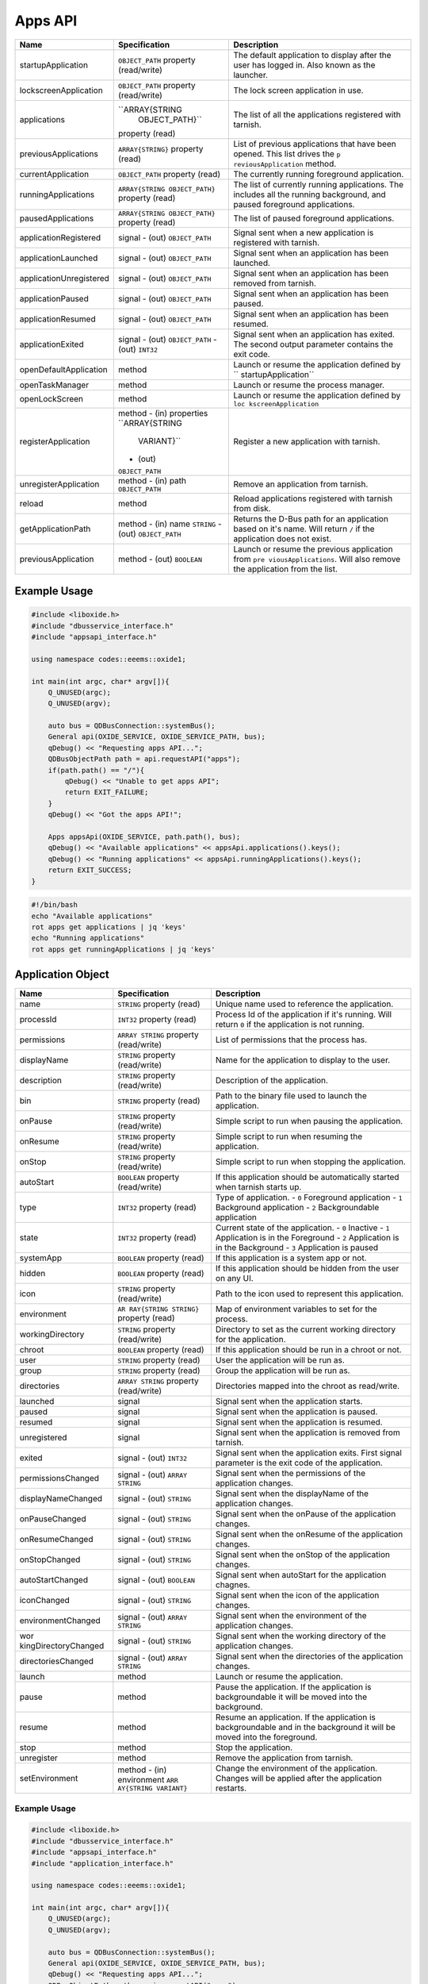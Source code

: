 ========
Apps API
========

+-------------------------+----------------------+----------------------+
| Name                    | Specification        | Description          |
+=========================+======================+======================+
| startupApplication      | ``OBJECT_PATH``      | The default          |
|                         | property             | application to       |
|                         | (read/write)         | display after the    |
|                         |                      | user has logged in.  |
|                         |                      | Also known as the    |
|                         |                      | launcher.            |
+-------------------------+----------------------+----------------------+
| lockscreenApplication   | ``OBJECT_PATH``      | The lock screen      |
|                         | property             | application in use.  |
|                         | (read/write)         |                      |
+-------------------------+----------------------+----------------------+
| applications            | ``ARRAY{STRING       | The list of all the  |
|                         |  OBJECT_PATH}``      | applications         |
|                         | property (read)      | registered with      |
|                         |                      | tarnish.             |
+-------------------------+----------------------+----------------------+
| previousApplications    | ``ARRAY{STRING}``    | List of previous     |
|                         | property (read)      | applications that    |
|                         |                      | have been opened.    |
|                         |                      | This list drives the |
|                         |                      | ``p                  |
|                         |                      | reviousApplication`` |
|                         |                      | method.              |
+-------------------------+----------------------+----------------------+
| currentApplication      | ``OBJECT_PATH``      | The currently        |
|                         | property (read)      | running foreground   |
|                         |                      | application.         |
+-------------------------+----------------------+----------------------+
| runningApplications     | ``ARRAY{STRING       | The list of          |
|                         | OBJECT_PATH}``       | currently running    |
|                         | property (read)      | applications.        |
|                         |                      | The includes all the |
|                         |                      | running background,  |
|                         |                      | and paused           |
|                         |                      | foreground           |
|                         |                      | applications.        |
+-------------------------+----------------------+----------------------+
| pausedApplications      | ``ARRAY{STRING       | The list of paused   |
|                         | OBJECT_PATH}``       | foreground           |
|                         | property (read)      | applications.        |
+-------------------------+----------------------+----------------------+
| applicationRegistered   | signal               | Signal sent when a   |
|                         | - (out)              | new application is   |
|                         | ``OBJECT_PATH``      | registered with      |
|                         |                      | tarnish.             |
+-------------------------+----------------------+----------------------+
| applicationLaunched     | signal               | Signal sent when an  |
|                         | - (out)              | application has been |
|                         | ``OBJECT_PATH``      | launched.            |
+-------------------------+----------------------+----------------------+
| applicationUnregistered | signal               | Signal sent when an  |
|                         | - (out)              | application has been |
|                         | ``OBJECT_PATH``      | removed from         |
|                         |                      | tarnish.             |
+-------------------------+----------------------+----------------------+
| applicationPaused       | signal               | Signal sent when an  |
|                         | - (out)              | application has been |
|                         | ``OBJECT_PATH``      | paused.              |
+-------------------------+----------------------+----------------------+
| applicationResumed      | signal               | Signal sent when an  |
|                         | - (out)              | application has been |
|                         | ``OBJECT_PATH``      | resumed.             |
+-------------------------+----------------------+----------------------+
| applicationExited       | signal               | Signal sent when an  |
|                         | - (out)              | application has      |
|                         | ``OBJECT_PATH``      | exited.              |
|                         | - (out) ``INT32``    | The second output    |
|                         |                      | parameter contains   |
|                         |                      | the exit code.       |
+-------------------------+----------------------+----------------------+
| openDefaultApplication  | method               | Launch or resume the |
|                         |                      | application defined  |
|                         |                      | by                   |
|                         |                      | ``                   |
|                         |                      | startupApplication`` |
+-------------------------+----------------------+----------------------+
| openTaskManager         | method               | Launch or resume the |
|                         |                      | process manager.     |
+-------------------------+----------------------+----------------------+
| openLockScreen          | method               | Launch or resume the |
|                         |                      | application defined  |
|                         |                      | by                   |
|                         |                      | ``loc                |
|                         |                      | kscreenApplication`` |
+-------------------------+----------------------+----------------------+
| registerApplication     | method               | Register a new       |
|                         | - (in) properties    | application with     |
|                         | ``ARRAY{STRING       | tarnish.             |
|                         |  VARIANT}``          |                      |
|                         | - (out)              |                      |
|                         | ``OBJECT_PATH``      |                      |
+-------------------------+----------------------+----------------------+
| unregisterApplication   | method               | Remove an            |
|                         | - (in) path          | application from     |
|                         | ``OBJECT_PATH``      | tarnish.             |
+-------------------------+----------------------+----------------------+
| reload                  | method               | Reload applications  |
|                         |                      | registered with      |
|                         |                      | tarnish from disk.   |
+-------------------------+----------------------+----------------------+
| getApplicationPath      | method               | Returns the D-Bus    |
|                         | - (in) name          | path for an          |
|                         | ``STRING``           | application based on |
|                         | - (out)              | it's name.           |
|                         | ``OBJECT_PATH``      | Will return ``/`` if |
|                         |                      | the application does |
|                         |                      | not exist.           |
+-------------------------+----------------------+----------------------+
| previousApplication     | method               | Launch or resume the |
|                         | - (out) ``BOOLEAN``  | previous application |
|                         |                      | from                 |
|                         |                      | ``pre                |
|                         |                      | viousApplications``. |
|                         |                      | Will also remove the |
|                         |                      | application from the |
|                         |                      | list.                |
+-------------------------+----------------------+----------------------+

.. _example-usage-2:

Example Usage
~~~~~~~~~~~~~

.. code:: cpp

   #include <liboxide.h>
   #include "dbusservice_interface.h"
   #include "appsapi_interface.h"

   using namespace codes::eeems::oxide1;

   int main(int argc, char* argv[]){
       Q_UNUSED(argc);
       Q_UNUSED(argv);

       auto bus = QDBusConnection::systemBus();
       General api(OXIDE_SERVICE, OXIDE_SERVICE_PATH, bus);
       qDebug() << "Requesting apps API...";
       QDBusObjectPath path = api.requestAPI("apps");
       if(path.path() == "/"){
           qDebug() << "Unable to get apps API";
           return EXIT_FAILURE;
       }
       qDebug() << "Got the apps API!";

       Apps appsApi(OXIDE_SERVICE, path.path(), bus);
       qDebug() << "Available applications" << appsApi.applications().keys();
       qDebug() << "Running applications" << appsApi.runningApplications().keys();
       return EXIT_SUCCESS;
   }

.. code:: shell

   #!/bin/bash
   echo "Available applications"
   rot apps get applications | jq 'keys'
   echo "Running applications"
   rot apps get runningApplications | jq 'keys'

Application Object
~~~~~~~~~~~~~~~~~~

+----------------------+----------------------+----------------------+
| Name                 | Specification        | Description          |
+======================+======================+======================+
| name                 | ``STRING`` property  | Unique name used to  |
|                      | (read)               | reference the        |
|                      |                      | application.         |
+----------------------+----------------------+----------------------+
| processId            | ``INT32`` property   | Process Id of the    |
|                      | (read)               | application if it's  |
|                      |                      | running.             |
|                      |                      | Will return ``0`` if |
|                      |                      | the application is   |
|                      |                      | not running.         |
+----------------------+----------------------+----------------------+
| permissions          | ``ARRAY STRING``     | List of permissions  |
|                      | property             | that the process     |
|                      | (read/write)         | has.                 |
+----------------------+----------------------+----------------------+
| displayName          | ``STRING`` property  | Name for the         |
|                      | (read/write)         | application to       |
|                      |                      | display to the user. |
+----------------------+----------------------+----------------------+
| description          | ``STRING`` property  | Description of the   |
|                      | (read/write)         | application.         |
+----------------------+----------------------+----------------------+
| bin                  | ``STRING`` property  | Path to the binary   |
|                      | (read)               | file used to launch  |
|                      |                      | the application.     |
+----------------------+----------------------+----------------------+
| onPause              | ``STRING`` property  | Simple script to run |
|                      | (read/write)         | when pausing the     |
|                      |                      | application.         |
+----------------------+----------------------+----------------------+
| onResume             | ``STRING`` property  | Simple script to run |
|                      | (read/write)         | when resuming the    |
|                      |                      | application.         |
+----------------------+----------------------+----------------------+
| onStop               | ``STRING`` property  | Simple script to run |
|                      | (read/write)         | when stopping the    |
|                      |                      | application.         |
+----------------------+----------------------+----------------------+
| autoStart            | ``BOOLEAN`` property | If this application  |
|                      | (read/write)         | should be            |
|                      |                      | automatically        |
|                      |                      | started when tarnish |
|                      |                      | starts up.           |
+----------------------+----------------------+----------------------+
| type                 | ``INT32`` property   | Type of application. |
|                      | (read)               | - ``0`` Foreground   |
|                      |                      | application          |
|                      |                      | - ``1`` Background   |
|                      |                      | application          |
|                      |                      | - ``2``              |
|                      |                      | Backgroundable       |
|                      |                      | application          |
+----------------------+----------------------+----------------------+
| state                | ``INT32`` property   | Current state of the |
|                      | (read)               | application.         |
|                      |                      | - ``0`` Inactive     |
|                      |                      | - ``1`` Application  |
|                      |                      | is in the Foreground |
|                      |                      | - ``2`` Application  |
|                      |                      | is in the Background |
|                      |                      | - ``3`` Application  |
|                      |                      | is paused            |
+----------------------+----------------------+----------------------+
| systemApp            | ``BOOLEAN`` property | If this application  |
|                      | (read)               | is a system app or   |
|                      |                      | not.                 |
+----------------------+----------------------+----------------------+
| hidden               | ``BOOLEAN`` property | If this application  |
|                      | (read)               | should be hidden     |
|                      |                      | from the user on any |
|                      |                      | UI.                  |
+----------------------+----------------------+----------------------+
| icon                 | ``STRING`` property  | Path to the icon     |
|                      | (read/write)         | used to represent    |
|                      |                      | this application.    |
+----------------------+----------------------+----------------------+
| environment          | ``AR                 | Map of environment   |
|                      | RAY{STRING STRING}`` | variables to set for |
|                      | property (read)      | the process.         |
+----------------------+----------------------+----------------------+
| workingDirectory     | ``STRING`` property  | Directory to set as  |
|                      | (read/write)         | the current working  |
|                      |                      | directory for the    |
|                      |                      | application.         |
+----------------------+----------------------+----------------------+
| chroot               | ``BOOLEAN`` property | If this application  |
|                      | (read)               | should be run in a   |
|                      |                      | chroot or not.       |
+----------------------+----------------------+----------------------+
| user                 | ``STRING`` property  | User the application |
|                      | (read)               | will be run as.      |
+----------------------+----------------------+----------------------+
| group                | ``STRING`` property  | Group the            |
|                      | (read)               | application will be  |
|                      |                      | run as.              |
+----------------------+----------------------+----------------------+
| directories          | ``ARRAY STRING``     | Directories mapped   |
|                      | property             | into the chroot as   |
|                      | (read/write)         | read/write.          |
+----------------------+----------------------+----------------------+
| launched             | signal               | Signal sent when the |
|                      |                      | application starts.  |
+----------------------+----------------------+----------------------+
| paused               | signal               | Signal sent when the |
|                      |                      | application is       |
|                      |                      | paused.              |
+----------------------+----------------------+----------------------+
| resumed              | signal               | Signal sent when the |
|                      |                      | application is       |
|                      |                      | resumed.             |
+----------------------+----------------------+----------------------+
| unregistered         | signal               | Signal sent when the |
|                      |                      | application is       |
|                      |                      | removed from         |
|                      |                      | tarnish.             |
+----------------------+----------------------+----------------------+
| exited               | signal               | Signal sent when the |
|                      | - (out) ``INT32``    | application exits.   |
|                      |                      | First signal         |
|                      |                      | parameter is the     |
|                      |                      | exit code of the     |
|                      |                      | application.         |
+----------------------+----------------------+----------------------+
| permissionsChanged   | signal               | Signal sent when the |
|                      | - (out)              | permissions of the   |
|                      | ``ARRAY STRING``     | application changes. |
+----------------------+----------------------+----------------------+
| displayNameChanged   | signal               | Signal sent when the |
|                      | - (out) ``STRING``   | displayName of the   |
|                      |                      | application changes. |
+----------------------+----------------------+----------------------+
| onPauseChanged       | signal               | Signal sent when the |
|                      | - (out) ``STRING``   | onPause of the       |
|                      |                      | application changes. |
+----------------------+----------------------+----------------------+
| onResumeChanged      | signal               | Signal sent when the |
|                      | - (out) ``STRING``   | onResume of the      |
|                      |                      | application changes. |
+----------------------+----------------------+----------------------+
| onStopChanged        | signal               | Signal sent when the |
|                      | - (out) ``STRING``   | onStop of the        |
|                      |                      | application changes. |
+----------------------+----------------------+----------------------+
| autoStartChanged     | signal               | Signal sent when     |
|                      | - (out) ``BOOLEAN``  | autoStart for the    |
|                      |                      | application chagnes. |
+----------------------+----------------------+----------------------+
| iconChanged          | signal               | Signal sent when the |
|                      | - (out) ``STRING``   | icon of the          |
|                      |                      | application changes. |
+----------------------+----------------------+----------------------+
| environmentChanged   | signal               | Signal sent when the |
|                      | - (out)              | environment of the   |
|                      | ``ARRAY STRING``     | application changes. |
+----------------------+----------------------+----------------------+
| wor                  | signal               | Signal sent when the |
| kingDirectoryChanged | - (out) ``STRING``   | working directory of |
|                      |                      | the application      |
|                      |                      | changes.             |
+----------------------+----------------------+----------------------+
| directoriesChanged   | signal               | Signal sent when the |
|                      | - (out)              | directories of the   |
|                      | ``ARRAY STRING``     | application changes. |
+----------------------+----------------------+----------------------+
| launch               | method               | Launch or resume the |
|                      |                      | application.         |
+----------------------+----------------------+----------------------+
| pause                | method               | Pause the            |
|                      |                      | application.         |
|                      |                      | If the application   |
|                      |                      | is backgroundable it |
|                      |                      | will be moved into   |
|                      |                      | the background.      |
+----------------------+----------------------+----------------------+
| resume               | method               | Resume an            |
|                      |                      | application.         |
|                      |                      | If the application   |
|                      |                      | is backgroundable    |
|                      |                      | and in the           |
|                      |                      | background it will   |
|                      |                      | be moved into the    |
|                      |                      | foreground.          |
+----------------------+----------------------+----------------------+
| stop                 | method               | Stop the             |
|                      |                      | application.         |
+----------------------+----------------------+----------------------+
| unregister           | method               | Remove the           |
|                      |                      | application from     |
|                      |                      | tarnish.             |
+----------------------+----------------------+----------------------+
| setEnvironment       | method               | Change the           |
|                      | - (in) environment   | environment of the   |
|                      | ``ARR                | application.         |
|                      | AY{STRING VARIANT}`` | Changes will be      |
|                      |                      | applied after the    |
|                      |                      | application          |
|                      |                      | restarts.            |
+----------------------+----------------------+----------------------+

.. _example-usage-3:

Example Usage
^^^^^^^^^^^^^

.. code:: cpp

   #include <liboxide.h>
   #include "dbusservice_interface.h"
   #include "appsapi_interface.h"
   #include "application_interface.h"

   using namespace codes::eeems::oxide1;

   int main(int argc, char* argv[]){
       Q_UNUSED(argc);
       Q_UNUSED(argv);

       auto bus = QDBusConnection::systemBus();
       General api(OXIDE_SERVICE, OXIDE_SERVICE_PATH, bus);
       qDebug() << "Requesting apps API...";
       QDBusObjectPath path = api.requestAPI("apps");
       if(path.path() == "/"){
           qDebug() << "Unable to get apps API";
           return EXIT_FAILURE;
       }
       qDebug() << "Got the apps API!";

       Apps appsApi(OXIDE_SERVICE, path.path(), bus);
       path = appsApi.currentApplication();
       Application app(OXIDE_SERVICE, path.path(), bus);
       qDebug() << "Current application:" << app.displayName();
       return EXIT_SUCCESS;
   }

.. code:: shell

   #!/bin/bash
   echo -n "Current application: "
   rot apps get currentApplication \
     | jq -cr | sed 's|/codes/eeems/oxide1/||' \
     | xargs -I {} rot --object Application:{} apps get displayName \
     | jq -cr

